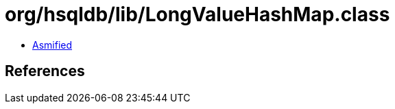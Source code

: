= org/hsqldb/lib/LongValueHashMap.class

 - link:LongValueHashMap-asmified.java[Asmified]

== References

